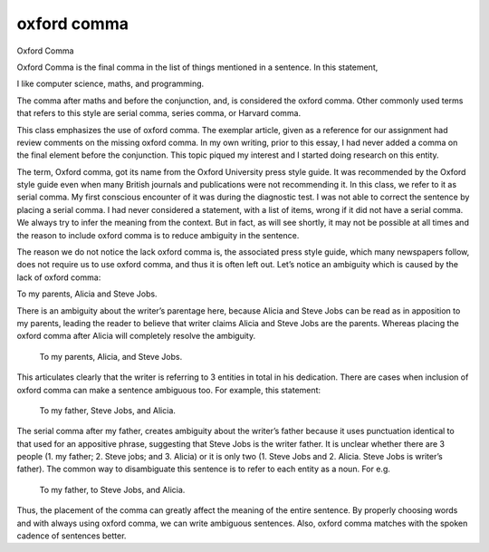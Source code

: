 oxford comma
============

.. slug: oxford-comma
.. date: 2015-08-17 07:26:52 UTC-07:00
.. tags: grammar
.. category:  assignment
.. link:
.. description:
.. type: text


Oxford Comma

Oxford Comma is the final comma in the list of things mentioned in a sentence.
In this statement,

I like computer science, maths, and programming.

The comma after maths and before the conjunction, and, is considered the oxford
comma. Other commonly used terms that refers to this style are serial comma,
series comma, or Harvard comma.

This class emphasizes the use of oxford comma. The exemplar article, given as a
reference for our assignment had review comments on the missing oxford comma. In
my own writing, prior to this essay, I had never added a comma on the final
element before the conjunction. This topic piqued my interest  and I started
doing research on this entity.

The term, Oxford comma, got its name from the Oxford University press style
guide. It was recommended by the Oxford style guide even when many British
journals and publications were not recommending it. In this class, we refer to
it as serial comma. My first conscious encounter of it was during the diagnostic
test. I was not able to correct the sentence by placing a serial comma. I had
never considered a statement, with a list of items, wrong if it did not have a
serial comma. We always try to infer the meaning from the context. But in fact,
as will see shortly, it may not be possible at all times and the reason to
include oxford comma is to reduce ambiguity in the sentence.

The reason we do not notice the lack oxford comma is, the associated press style
guide, which many newspapers follow, does not require us to use oxford comma,
and thus it is often left out.  Let’s notice an ambiguity which is caused by the
lack of oxford comma:

To my parents, Alicia and Steve Jobs.

There is an ambiguity about the writer’s parentage here, because Alicia and
Steve Jobs can be read as in apposition to my parents, leading the reader to
believe that writer claims Alicia and Steve Jobs are the parents.  Whereas
placing the oxford comma after Alicia will completely resolve the ambiguity.

			To my parents, Alicia, and Steve Jobs.


This articulates clearly that the writer is referring to 3 entities in total in
his dedication. There are cases when inclusion of oxford comma can make a
sentence ambiguous too. For example, this statement:

		To my father, Steve Jobs, and Alicia.

The serial comma after my father, creates ambiguity about the writer’s father
because it uses punctuation identical to that used for an appositive phrase,
suggesting that Steve Jobs is the writer father. It is unclear whether there are
3 people (1. my father; 2. Steve jobs; and 3. Alicia) or it is only two (1.
Steve Jobs and 2. Alicia. Steve Jobs is writer’s father). The common way  to
disambiguate this sentence is to refer to each entity as a noun. For e.g.

		To my father, to Steve Jobs, and Alicia.

Thus, the placement of the comma can greatly affect the meaning of the entire
sentence. By properly choosing words and with always using oxford comma, we can
write ambiguous sentences. Also, oxford comma matches with the spoken cadence of
sentences better.


